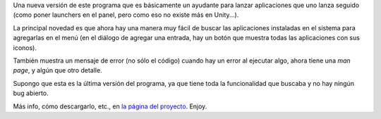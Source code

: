 .. title: Launcherposta 0.9
.. date: 2013-02-04 01:50:38
.. tags: liberación, software

Una nueva versión de este programa que es básicamente un ayudante para lanzar aplicaciones que uno lanza seguido (como poner launchers en el panel, pero como eso no existe más en Unity...).

La principal novedad es que ahora hay una manera muy fácil de buscar las aplicaciones instaladas en el sistema para agregarlas en el menú (en el diálogo de agregar una entrada, hay un botón que muestra todas las aplicaciones con sus iconos).

También muestra un mensaje de error (no sólo el código) cuando hay un error al ejecutar algo, ahora tiene una *man page*, y algún que otro detalle.

Supongo que esta es la última versión del programa, ya que tiene toda la funcionalidad que buscaba y no hay ningún bug abierto.

Más info, cómo descargarlo, etc., en `la página del proyecto <http://launcherposta.taniquetil.com.ar/>`_. Enjoy.
